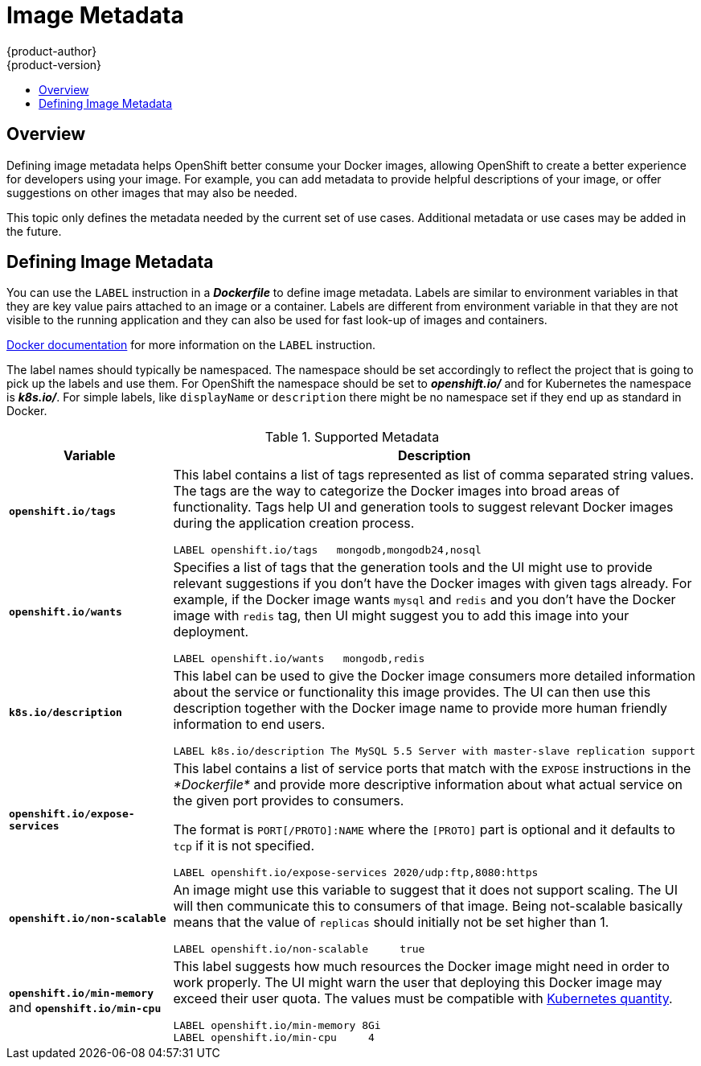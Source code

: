 = Image Metadata
{product-author}
{product-version}
:data-uri:
:icons:
:experimental:
:toc: macro
:toc-title:

toc::[]

== Overview
Defining image metadata helps OpenShift better consume your Docker images,
allowing OpenShift to create a better experience for developers using your
image. For example, you can add metadata to provide helpful descriptions of your
image, or offer suggestions on other images that may also be needed.

This topic only defines the metadata needed by the current set of use cases.
Additional metadata or use cases may be added in the future.

== Defining Image Metadata
You can use the `LABEL` instruction in a *_Dockerfile_* to define image
metadata. Labels are similar to environment variables in that they are key value
pairs attached to an image or a container. Labels are different from environment
variable in that they are not visible to the running application and they can
also be used for fast look-up of images and containers.

https://docs.docker.com/reference/builder/#label[Docker documentation] for more
information on the `LABEL` instruction.

The label names should typically be namespaced. The namespace should be set
accordingly to reflect the project that is going to pick up the labels and use
them. For OpenShift the namespace should be set to *_openshift.io/_* and for
Kubernetes the namespace is *_k8s.io/_*. For simple labels, like `displayName`
or `description` there might be no namespace set if they end up as standard in
Docker.

.Supported Metadata
[cols="3a,8a",options="header"]
|===

|Variable |Description

|`*openshift.io/tags*`
|This label contains a list of tags represented as list of comma separated
string values. The tags are the way to categorize the Docker images into broad
areas of functionality. Tags help UI and generation tools to suggest relevant
Docker images during the application creation process.

====

----
LABEL openshift.io/tags   mongodb,mongodb24,nosql
----
====

|`*openshift.io/wants*`
|Specifies a list of tags that the generation tools and the UI might use to
provide relevant suggestions if you don't have the Docker images with given tags
already. For example, if the Docker image wants `mysql` and `redis` and you
don't have the Docker image with `redis` tag, then UI might suggest you to add
this image into your deployment.

====

----
LABEL openshift.io/wants   mongodb,redis
----
====

|`*k8s.io/description*`
|This label can be used to give the Docker image consumers more detailed
information about the service or functionality this image provides. The UI can
then use this description together with the Docker image name to provide more
human friendly information to end users.

====

----
LABEL k8s.io/description The MySQL 5.5 Server with master-slave replication support
----
====

|`*openshift.io/expose-services*`
|This label contains a list of service ports that match with the `EXPOSE`
instructions in the _*Dockerfile*_ and provide more descriptive information about
what actual service on the given port provides to consumers.

The format is `PORT[/PROTO]:NAME` where the `[PROTO]` part is optional and it
defaults to `tcp` if it is not specified.

====

----
LABEL openshift.io/expose-services 2020/udp:ftp,8080:https
----
====

|`*openshift.io/non-scalable*`
|An image might use this variable to suggest that it does not support scaling.
The UI will then communicate this to consumers of that image. Being not-scalable
basically means that the value of `replicas` should initially not be set higher
than 1.

====

----
LABEL openshift.io/non-scalable     true
----
====

|`*openshift.io/min-memory*` and `*openshift.io/min-cpu*`
|This label suggests how much resources the Docker image might need in order to
work properly. The UI might warn the user that deploying this Docker image may
exceed their user quota.  The values must be compatible with
https://github.com/GoogleCloudPlatform/kubernetes/blob/master/docs/resources.md#resource-quantities[Kubernetes
quantity].

====

----
LABEL openshift.io/min-memory 8Gi
LABEL openshift.io/min-cpu     4
----
====
|===
